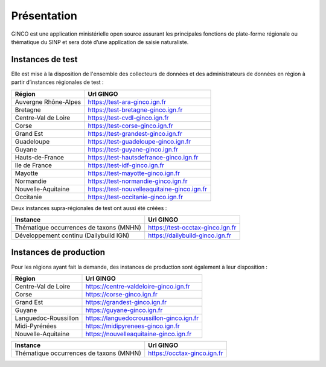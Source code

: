 .. Présentation

Présentation
============
GINCO est une application ministérielle open source assurant les principales fonctions de plate-forme régionale ou thématique du SINP et sera doté d’une application de saisie naturaliste. 


Instances de test
*****************

Elle est mise à la disposition de l'ensemble des collecteurs de données et des administrateurs de données en région à partir d’instances régionales de test :

==============================================    =====================================
Région                                  			Url GINGO
==============================================    =====================================
Auvergne Rhône-Alpes                    			https://test-ara-ginco.ign.fr
Bretagne                                			https://test-bretagne-ginco.ign.fr
Centre-Val de Loire                     			https://test-cvdl-ginco.ign.fr
Corse                                   			https://test-corse-ginco.ign.fr
Grand Est                                           https://test-grandest-ginco.ign.fr
Guadeloupe                              			https://test-guadeloupe-ginco.ign.fr
Guyane                                  			https://test-guyane-ginco.ign.fr
Hauts-de-France                                     https://test-hautsdefrance-ginco.ign.fr
Ile de France                           			https://test-idf-ginco.ign.fr
Mayotte                                 			https://test-mayotte-ginco.ign.fr
Normandie                               			https://test-normandie-ginco.ign.fr
Nouvelle-Aquitaine     			                    https://test-nouvelleaquitaine-ginco.ign.fr
Occitanie                                 			https://test-occitanie-ginco.ign.fr
==============================================    =====================================

Deux instances supra-régionales de test ont aussi été créées :

==============================================    =====================================
Instance                                  			Url GINGO
==============================================    =====================================
Thématique occurrences de taxons (MNHN) 			https://test-occtax-ginco.ign.fr
Développement continu (Dailybuild IGN)  			https://dailybuild-ginco.ign.fr
==============================================    =====================================

Instances de production
***********************
Pour les régions ayant fait la demande, des instances de production sont également à leur disposition :

==============================================    =====================================
Région                                  			Url GINGO
==============================================    =====================================
Centre-Val de Loire                     			https://centre-valdeloire-ginco.ign.fr
Corse                                   			https://corse-ginco.ign.fr
Grand Est                                           https://grandest-ginco.ign.fr
Guyane                                  			https://guyane-ginco.ign.fr
Languedoc-Roussillon                                https://languedocroussillon-ginco.ign.fr
Midi-Pyrénées                                       https://midipyrenees-ginco.ign.fr
Nouvelle-Aquitaine     			                    https://nouvelleaquitaine-ginco.ign.fr
==============================================    =====================================

==============================================    =====================================
Instance                                  			Url GINGO
==============================================    =====================================
Thématique occurrences de taxons (MNHN) 			https://occtax-ginco.ign.fr
==============================================    =====================================